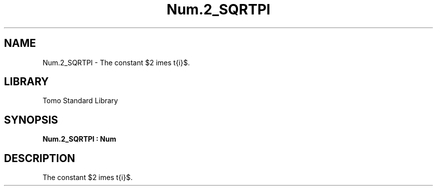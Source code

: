'\" t
.\" Copyright (c) 2025 Bruce Hill
.\" All rights reserved.
.\"
.TH Num.2_SQRTPI 3 2025-04-19T14:48:15.714076 "Tomo man-pages"
.SH NAME
Num.2_SQRTPI \- The constant $2 \times \sqrt{\pi}$.

.SH LIBRARY
Tomo Standard Library
.SH SYNOPSIS
.nf
.BI Num.2_SQRTPI\ :\ Num
.fi

.SH DESCRIPTION
The constant $2 \times \sqrt{\pi}$.

